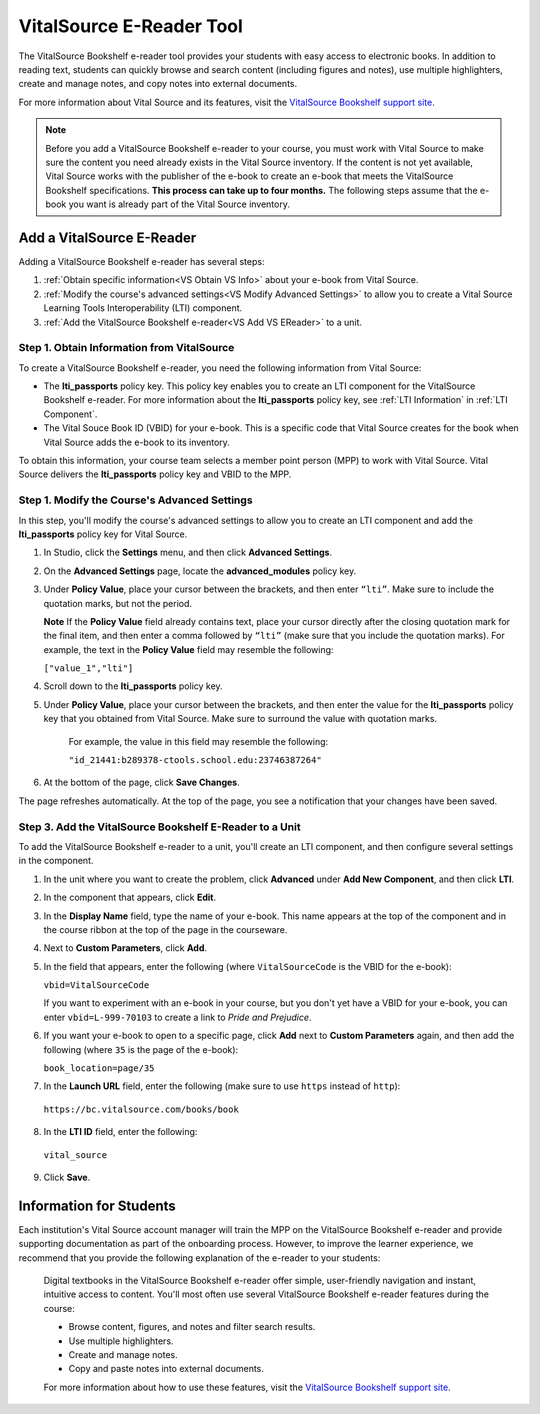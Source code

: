 .. _VitalSource:

#########################
VitalSource E-Reader Tool
#########################

The VitalSource Bookshelf e-reader tool provides your students with easy access to electronic books. In addition to reading text, students can quickly browse and search content (including figures and notes), use multiple highlighters, create and manage notes, and copy notes into external documents.

.. image:: /Images/VitalSource.png
   :width: 500
   :alt: VitalSource e-book with highlighted note

For more information about Vital Source and its features, visit the `VitalSource Bookshelf support site <https://support.vitalsource.com>`_.

.. note:: Before you add a VitalSource Bookshelf e-reader to your course, you must work with Vital Source to make sure the content you need already exists in the Vital Source inventory. If the content is not yet available, Vital Source works with the publisher of the e-book to create an e-book that meets the VitalSource Bookshelf specifications. **This process can take up to four months.** The following steps assume that the e-book you want is already part of the Vital Source inventory.

**************************
Add a VitalSource E-Reader
**************************

Adding a VitalSource Bookshelf e-reader has several steps:

#. :ref:`Obtain specific information<VS Obtain VS Info>` about your e-book from Vital Source.

#. :ref:`Modify the course's advanced settings<VS Modify Advanced Settings>` to allow you to create a Vital Source Learning Tools Interoperability (LTI) component.

#. :ref:`Add the VitalSource Bookshelf e-reader<VS Add VS EReader>` to a unit.

.. _VS Obtain VS Info:

===========================================
Step 1. Obtain Information from VitalSource
===========================================

To create a VitalSource Bookshelf e-reader, you need the following information from Vital Source:

- The **lti_passports** policy key. This policy key enables you to create an LTI component for the VitalSource Bookshelf e-reader. For more information about the **lti_passports** policy key, see :ref:`LTI Information` in :ref:`LTI Component`.

- The Vital Souce Book ID (VBID) for your e-book. This is a specific code that Vital Source creates for the book when Vital Source adds the e-book to its inventory.

To obtain this information, your course team selects a member point person (MPP) to work with Vital Source. Vital Source delivers the **lti_passports** policy key and VBID to the MPP.


.. _VS Modify Advanced Settings:

=============================================
Step 1. Modify the Course's Advanced Settings
=============================================

In this step, you'll modify the course's advanced settings to allow you to create an LTI component and add the **lti_passports** policy key for Vital Source. 

#. In Studio, click the **Settings** menu, and then click **Advanced Settings**.

#. On the **Advanced Settings** page, locate the **advanced_modules** policy key.

#. Under **Policy Value**, place your cursor between the brackets, and then enter ``“lti”``. Make sure to include the quotation marks, but not the period.

   .. image:: /Images/LTIPolicyKey.png
    :alt: Image of the advanced_modules key in the Advanced Settings page, with the LTI value added

   **Note** If the **Policy Value** field already contains text, place your cursor directly after the closing quotation mark for the final item, and then enter a comma followed by ``“lti”`` (make sure that you include the quotation marks). For example, the text in the **Policy Value** field may resemble the following:

   ``["value_1","lti"]``

4. Scroll down to the **lti_passports** policy key.

#. Under **Policy Value**, place your cursor between the brackets, and then enter the value for the **lti_passports** policy key that you obtained from Vital Source. Make sure to surround the value with quotation marks.

    For example, the value in this field may resemble the following:

    ``"id_21441:b289378-ctools.school.edu:23746387264"``

#. At the bottom of the page, click **Save Changes**.

The page refreshes automatically. At the top of the page, you see a notification that your changes have been saved.

.. _VS Add VS EReader:

==============================================================
Step 3. Add the VitalSource Bookshelf E-Reader to a Unit
==============================================================

To add the VitalSource Bookshelf e-reader to a unit, you'll create an LTI component, and then configure several settings in the component.

#. In the unit where you want to create the problem, click **Advanced** under **Add New Component**, and then click **LTI**.

#. In the component that appears, click **Edit**.

#. In the **Display Name** field, type the name of your e-book. This name appears at the top of the component and in the course ribbon at the top of the page in the courseware.

#. Next to **Custom Parameters**, click **Add**.

#. In the field that appears, enter the following (where ``VitalSourceCode`` is the VBID for the e-book):

   ``vbid=VitalSourceCode``

   If you want to experiment with an e-book in your course, but you don't yet have a VBID for your e-book, you can enter ``vbid=L-999-70103`` to create a link to *Pride and Prejudice*.

#. If you want your e-book to open to a specific page, click **Add** next to **Custom Parameters** again, and then add the following (where ``35`` is the page of the e-book):

   ``book_location=page/35``

#. In the **Launch URL** field, enter the following (make sure to use ``https`` instead of ``http``):

  ``https://bc.vitalsource.com/books/book``

8. In the **LTI ID** field, enter the following:

  ``vital_source``

9. Click **Save**.

**************************
Information for Students
**************************

Each institution's Vital Source account manager will train the MPP on the VitalSource Bookshelf e-reader and provide supporting documentation as part of the onboarding process. However, to improve the learner experience, we recommend that you provide the following explanation of the e-reader to your students:

  Digital textbooks in the VitalSource Bookshelf e-reader offer simple, user-friendly navigation and instant, intuitive access to content. You'll most often use several VitalSource Bookshelf e-reader features during the course:

  * Browse content, figures, and notes and filter search results.
  * Use multiple highlighters.
  * Create and manage notes.
  * Copy and paste notes into external documents.

  For more information about how to use these features, visit the `VitalSource Bookshelf support site <https://support.vitalsource.com>`_.


